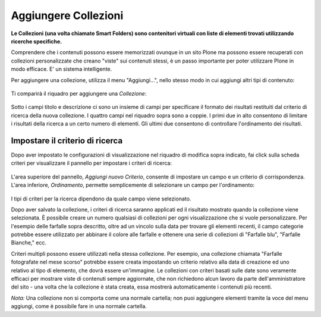 Aggiungere Collezioni
=====================

**Le Collezioni (una volta chiamate Smart Folders) sono contenitori virtuali con liste 
di elementi trovati utilizzando ricerche specifiche.**

Comprendere che i contenuti possono essere memorizzati ovunque in un sito Plone
ma possono essere recuperati con collezioni personalizzate che creano "viste" sui contenuti stessi, 
è un passo importante per poter utilizzare Plone in modo efficace. E' un sistema
intelligente.

Per aggiungere una collezione, utilizza il menu "Aggiungi...", nello stesso modo in cui
aggiungi altri tipi di contenuto:

.. figure:: ../_static/p4_addnewmenu.png
   :align: center
   :alt: p4\_addnewmenu


Ti comparirà il riquadro per aggiungere una *Collezione*:

.. figure:: ../_static/copy_of_p4_addcollection.png
   :align: center
   :alt: p4\_addcollection2



Sotto i campi titolo e descrizione ci sono un insieme di campi per specificare
il formato dei risultati restituiti dal criterio di ricerca della
nuova collezione. I quattro campi nel riquadro sopra sono a coppie. I primi due in alto
consentono di limitare i risultati della ricerca a un certo numero di elementi. 
Gli ultimi due consentono di controllare l'ordinamento dei risultati.

Impostare il criterio di ricerca
--------------------------------

Dopo aver impostato le configurazioni di visualizzazione nel riquadro di modifica sopra indicato,
fai click sulla scheda criteri per visualizzare il pannello per impostare i criteri di ricerca:

.. figure:: ../_static/copy2_of_copy_of_p4_collectionssearchcrit1.png
   :align: center
   :alt: p4\_collectionssearchcrit1 2



L'area superiore del pannello, *Aggiungi nuovo Criterio*, consente di impostare un
campo e un criterio di corrispondenza. L'area inferiore, *Ordinamento*, permette semplicemente 
di selezionare un campo per l'ordinamento:

.. figure:: ../_static/copy_of_p4_collectionssearchcrit2.png
   :align: center
   :alt: p4\_collectionssearchcrit2 2


I tipi di criteri per la ricerca dipendono da quale campo viene selezionato.

Dopo aver salvato la collezione, i criteri di ricerca saranno applicati ed il
risultato mostrato quando la collezione viene selezionata. È possibile creare un numero qualsiasi
di collezioni per ogni visualizzazione che si vuole personalizzare. Per l'esempio delle farfalle
sopra descritto, oltre ad un vincolo sulla data per trovare gli elementi recenti,
il campo categorie potrebbe essere utilizzato per abbinare il colore alle farfalle e ottenere una serie di
collezioni di "Farfalle blu", "Farfalle Bianche," ecc.

Criteri multipli possono essere utilizzati nella stessa collezione. Per esempio, una
collezione chiamata "Farfalle fotografate nel mese scorso" potrebbe essere
creata impostando un criterio relativo alla data di creazione 
ed uno relativo al tipo di elemento, che dovrà essere un'immagine.
Le collezioni con criteri basati sulle date sono veramente efficaci per mostrare
viste di contenuti sempre aggiornate, che non richiedono alcun lavoro da parte
dell'amministratore del sito - una volta che
la collezione è stata creata, essa mostrerà automaticamente i contenuti più recenti.

*Nota:* Una collezione non si comporta come una normale cartella; non puoi
aggiungere elementi tramite la voce del menu aggiungi, come è possibile fare in una normale cartella.

